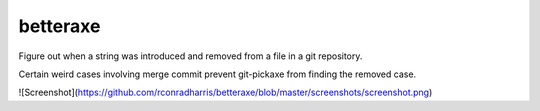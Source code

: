 =========
betteraxe
=========

Figure out when a string was introduced and removed from a file in a git
repository.

Certain weird cases involving merge commit prevent git-pickaxe from finding
the removed case.


![Screenshot](https://github.com/rconradharris/betteraxe/blob/master/screenshots/screenshot.png)

